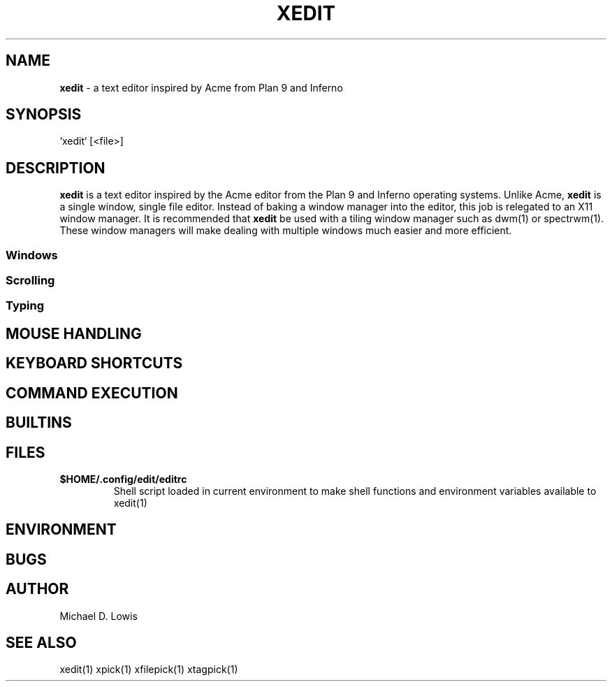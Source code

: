 .\" generated with Ronn/v0.7.3
.\" http://github.com/rtomayko/ronn/tree/0.7.3
.
.TH "XEDIT" "1" "March 2017" "" ""
.
.SH "NAME"
\fBxedit\fR \- a text editor inspired by Acme from Plan 9 and Inferno
.
.SH "SYNOPSIS"
.
.nf

`xedit` [<file>]
.
.fi
.
.SH "DESCRIPTION"
\fBxedit\fR is a text editor inspired by the Acme editor from the Plan 9 and Inferno operating systems\. Unlike Acme, \fBxedit\fR is a single window, single file editor\. Instead of baking a window manager into the editor, this job is relegated to an X11 window manager\. It is recommended that \fBxedit\fR be used with a tiling window manager such as dwm(1) or spectrwm(1)\. These window managers will make dealing with multiple windows much easier and more efficient\.
.
.SS "Windows"
.
.SS "Scrolling"
.
.SS "Typing"
.
.SH "MOUSE HANDLING"
.
.SH "KEYBOARD SHORTCUTS"
.
.SH "COMMAND EXECUTION"
.
.SH "BUILTINS"
.
.SH "FILES"
.
.TP
\fB$HOME/\.config/edit/editrc\fR
Shell script loaded in current environment to make shell functions and environment variables available to xedit(1)
.
.SH "ENVIRONMENT"
.
.SH "BUGS"
.
.SH "AUTHOR"
Michael D\. Lowis
.
.SH "SEE ALSO"
xedit(1) xpick(1) xfilepick(1) xtagpick(1)
